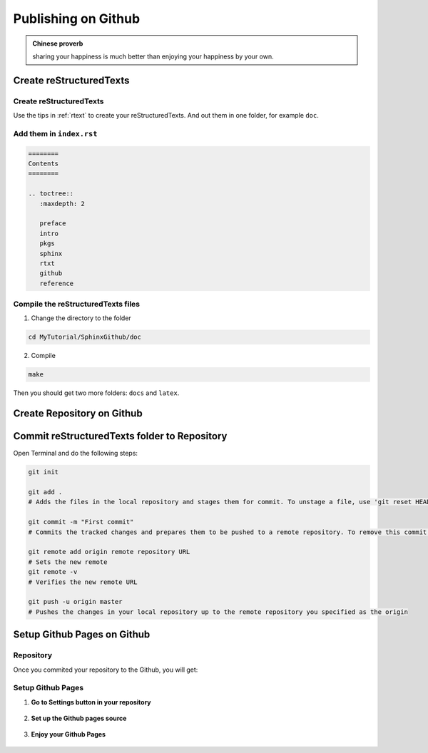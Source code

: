 .. _github:

====================
Publishing on Github
====================

.. admonition:: Chinese proverb

	sharing your happiness is much better than enjoying your happiness by your own.
.. |reSTs| replace:: reStructuredTexts

Create |reSTs|
++++++++++++++

Create |reSTs|
--------------

Use the tips in :ref:`rtext` to create your |reSTs|. And out them in one folder, for example ``doc``.

.. figure:: images/doc.png


Add them in ``index.rst``
-------------------------

.. code-block:: rst

	========
	Contents
	========

	.. toctree::
	   :maxdepth: 2

	   preface
	   intro
	   pkgs
	   sphinx
	   rtxt
	   github
	   reference


Compile the |reSTs| files
-------------------------

1. Change the directory to the folder 

.. code-block:: bash

	cd MyTutorial/SphinxGithub/doc

2. Compile

.. code-block:: bash

	make

Then you should get two more folders: ``docs`` and ``latex``.

.. figure:: images/compiled.png


Create Repository on Github
+++++++++++++++++++++++++++

.. figure:: images/newr.png


Commit |reSTs| folder to Repository
+++++++++++++++++++++++++++++++++++

Open Terminal and do the following steps:

.. code-block:: bash

	git init

	git add .
	# Adds the files in the local repository and stages them for commit. To unstage a file, use 'git reset HEAD YOUR-FILE'.

	git commit -m "First commit"
	# Commits the tracked changes and prepares them to be pushed to a remote repository. To remove this commit and modify the file, use 'git reset --soft HEAD~1' and commit and add the file again.

	git remote add origin remote repository URL
	# Sets the new remote
	git remote -v
	# Verifies the new remote URL

	git push -u origin master
	# Pushes the changes in your local repository up to the remote repository you specified as the origin

Setup Github Pages on Github
++++++++++++++++++++++++++++

Repository 
----------

Once you commited your repository to the Github, you will get: 

.. figure:: images/repository.png

Setup Github Pages
------------------

1. **Go to Settings button in your repository**

.. figure:: images/setting.png

2. **Set up the Github pages source**

.. figure:: images/githubpage.png

3. **Enjoy your Github Pages**

.. figure:: images/online.png


